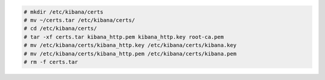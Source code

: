 .. Copyright (C) 2020 Wazuh, Inc.


.. code-block:: console

  # mkdir /etc/kibana/certs
  # mv ~/certs.tar /etc/kibana/certs/
  # cd /etc/kibana/certs/
  # tar -xf certs.tar kibana_http.pem kibana_http.key root-ca.pem
  # mv /etc/kibana/certs/kibana_http.key /etc/kibana/certs/kibana.key
  # mv /etc/kibana/certs/kibana_http.pem /etc/kibana/certs/kibana.pem
  # rm -f certs.tar

.. End of include file
